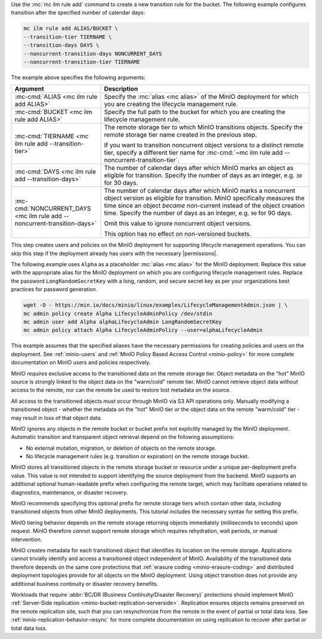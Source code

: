 .. start-create-transition-rule-desc

Use the :mc:`mc ilm rule add` command to create a new transition rule
for the bucket. The following example configures transition after the
specified number of calendar days:

.. code-block:: shell
   :class: copyable

   mc ilm rule add ALIAS/BUCKET \
   --transition-tier TIERNAME \
   --transition-days DAYS \
   --noncurrent-transition-days NONCURRENT_DAYS
   --noncurrent-transition-tier TIERNAME

The example above specifies the following arguments:

.. list-table::
   :header-rows: 1
   :widths: 30 70
   :width: 100%

   * - Argument
     - Description

   * - :mc-cmd:`ALIAS <mc ilm rule add ALIAS>`
     - Specify the :mc:`alias <mc alias>` of the MinIO deployment for which
       you are creating the lifecycle management rule.

   * - :mc-cmd:`BUCKET <mc ilm rule add ALIAS>`
     - Specify the full path to the bucket for which you are
       creating the lifecycle management rule.

   * - :mc-cmd:`TIERNAME <mc ilm rule add --transition-tier>`
     - The remote storage tier to which MinIO transitions objects. 
       Specify the remote storage tier name created in the previous step.

       If you want to transition noncurrent object versions to a distinct
       remote tier, specify a different tier name for 
       :mc-cmd:`~mc ilm rule add --noncurrent-transition-tier`.

   * - :mc-cmd:`DAYS <mc ilm rule add --transition-days>`
     - The number of calendar days after which MinIO marks an object as 
       eligible for transition. Specify the number of days as an integer,
       e.g. ``30`` for 30 days.

   * - :mc-cmd:`NONCURRENT_DAYS <mc ilm rule add --noncurrent-transition-days>`
     - The number of calendar days after which MinIO marks a noncurrent
       object version as eligible for transition. MinIO specifically measures
       the time since an object *became* non-current instead of the object
       creation time. Specify the number of days as an integer,
       e.g. ``90`` for 90 days.
       
       Omit this value to ignore noncurrent object versions.

       This option has no effect on non-versioned buckets.

     
.. end-create-transition-rule-desc

.. start-create-transition-user-desc

This step creates users and policies on the MinIO deployment for supporting
lifecycle management operations. You can skip this step if the deployment
already has users with the necessary |permissions|.

The following example uses ``Alpha`` as a placeholder :mc:`alias <mc alias>` for
the MinIO deployment. Replace this value with the appropriate alias for the
MinIO deployment on which you are configuring lifecycle management rules.
Replace the password ``LongRandomSecretKey`` with a long, random, and secure
secret key as per your organizations best practices for password generation.

.. code-block:: shell
   :class: copyable

   wget -O - https://min.io/docs/minio/linux/examples/LifecycleManagementAdmin.json | \
   mc admin policy create Alpha LifecycleAdminPolicy /dev/stdin
   mc admin user add Alpha alphaLifecycleAdmin LongRandomSecretKey
   mc admin policy attach Alpha LifecycleAdminPolicy --user=alphaLifecycleAdmin

This example assumes that the specified
aliases have the necessary permissions for creating policies and users
on the deployment. See :ref:`minio-users` and :ref:`MinIO Policy Based Access Control <minio-policy>` for more
complete documentation on MinIO users and policies respectively.

.. end-create-transition-user-desc

.. start-transition-bucket-access-desc

MinIO *requires* exclusive access to the transitioned data on the remote storage tier.
Object metadata on the "hot" MinIO source is strongly linked to the object data on the "warm/cold" remote tier.
MinIO cannot retrieve object data without access to the remote, nor can the remote be used to restore lost metadata on the source.

All access to the transitioned objects *must* occur through MinIO via S3 API operations only.
Manually modifying a transitioned object - whether the metadata on the "hot" MinIO tier *or* the object data on the remote "warm/cold" tier - may result in loss of that object data.

MinIO ignores any objects in the remote bucket or bucket prefix not explicitly managed by the MinIO deployment. 
Automatic transition and transparent object retrieval depend on the following assumptions:

- No external mutation, migration, or deletion of objects on the remote storage. 
- No lifecycle management rules (e.g. transition or expiration) on the remote 
  storage bucket.

MinIO stores all transitioned objects in the remote storage bucket or resource under a unique per-deployment prefix value. 
This value is not intended to support identifying the source deployment from the backend. 
MinIO supports an additional optional human-readable prefix when configuring the remote target, which may facilitate operations related to diagnostics, maintenance, or disaster recovery. 

MinIO recommends specifying this optional prefix for remote storage tiers which contain other data, including transitioned objects from other MinIO deployments.
This tutorial includes the necessary syntax for setting this prefix.

.. end-transition-bucket-access-desc

.. start-transition-data-loss-desc

MinIO tiering behavior depends on the remote storage returning objects immediately (milliseconds to seconds) upon request.
MinIO therefore *cannot* support remote storage which requires rehydration, wait periods, or manual intervention.

MinIO creates metadata for each transitioned object that identifies its location on the remote storage. 
Applications cannot trivially identify and access a transitioned object independent of MinIO.
Availability of the transitioned data therefore depends on the same core
protections that :ref:`erasure coding <minio-erasure-coding>` and distributed
deployment topologies provide for all objects on the MinIO deployment. Using
object transition does not provide any additional business continuity or
disaster recovery benefits.

Workloads that require :abbr:`BC/DR (Business Continuity/Disaster Recovery)`
protections should implement MinIO :ref:`Server-Side replication
<minio-bucket-replication-serverside>`. Replication ensures objects remains
preserved on the remote replication site, such that you can resynchronize from
the remote in the event of partial or total data loss. See
:ref:`minio-replication-behavior-resync` for more complete documentation on
using replication to recover after partial or total data loss.

.. end-transition-data-loss-desc
